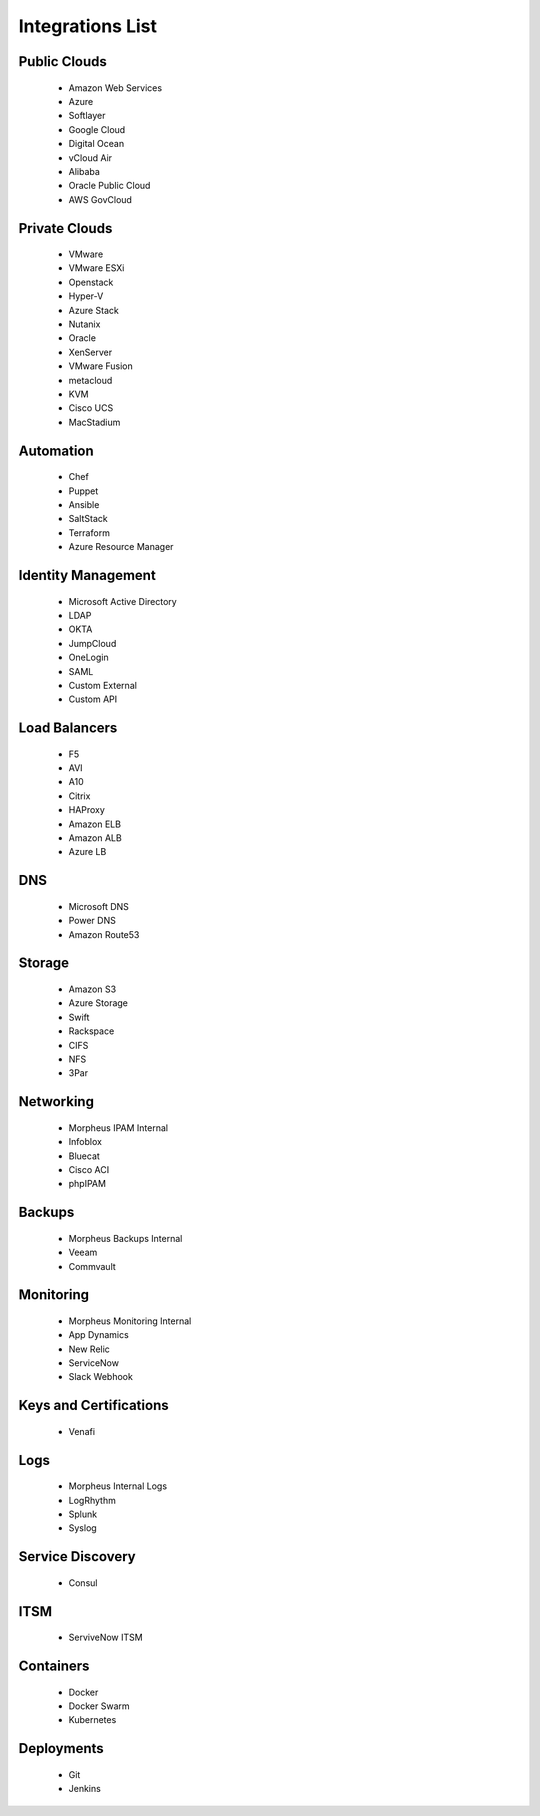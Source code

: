 Integrations List
======================

Public Clouds
-------------

  * Amazon Web Services
  * Azure
  * Softlayer
  * Google Cloud
  * Digital Ocean
  * vCloud Air
  * Alibaba
  * Oracle Public Cloud
  * AWS GovCloud

Private Clouds
--------------

  * VMware
  * VMware ESXi
  * Openstack
  * Hyper-V
  * Azure Stack
  * Nutanix
  * Oracle
  * XenServer
  * VMware Fusion
  * metacloud
  * KVM
  * Cisco UCS
  * MacStadium

Automation
-----------

  * Chef
  * Puppet
  * Ansible
  * SaltStack
  * Terraform
  * Azure Resource Manager

Identity Management
-------------------

  * Microsoft Active Directory
  * LDAP
  * OKTA
  * JumpCloud
  * OneLogin
  * SAML
  * Custom External
  * Custom API

Load Balancers
---------------

  * F5
  * AVI
  * A10
  * Citrix
  * HAProxy
  * Amazon ELB
  * Amazon ALB
  * Azure LB

DNS
----

  * Microsoft DNS
  * Power DNS
  * Amazon Route53

Storage
-------

  * Amazon S3
  * Azure Storage
  * Swift
  * Rackspace
  * CIFS
  * NFS
  * 3Par

Networking
-----------

  * Morpheus IPAM Internal
  * Infoblox
  * Bluecat
  * Cisco ACI
  * phpIPAM

Backups
-------

  * Morpheus Backups Internal
  * Veeam
  * Commvault

Monitoring
-----------

  * Morpheus Monitoring Internal
  * App Dynamics
  * New Relic
  * ServiceNow
  * Slack Webhook

Keys and Certifications
------------------------

  * Venafi

Logs
----

  * Morpheus Internal Logs
  * LogRhythm
  * Splunk
  * Syslog

Service Discovery
------------------

  * Consul

ITSM
-----

  * ServiveNow ITSM

Containers
-----------

  * Docker
  * Docker Swarm
  * Kubernetes

Deployments
-----------

  * Git
  * Jenkins
